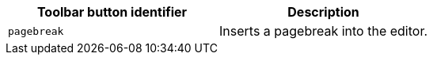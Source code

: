 [cols=",",options="header",]
|===
|Toolbar button identifier |Description
|`+pagebreak+` |Inserts a pagebreak into the editor.
|===
